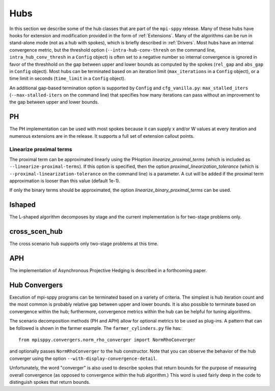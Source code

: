 .. _Hubs:

Hubs
====

In this section we describe some of the hub classes that are part of
the ``mpi-sppy`` release.  Many of these hubs have hooks for extension
and modification provided in the form of :ref:`Extensions`.  Many of
the algorithms can be run in stand-alone mode (not as a hub with
spokes), which is briefly described in :ref:`Drivers`.  Most hubs have
an internal convergence metric, but the threshold option
(``--intra-hub-conv-thresh`` on the command line, ``intra_hub_conv_thresh``
in a ``Config`` object) is often set to a negative number so internal
convergence is ignored in favor of the threshhold on the gap between
upper and lower bounds as computed by the spokes (``rel_gap`` and
``abs_gap`` in ``Config`` object).  Most hubs can be terminated
based on an iteration limit (``max_iterations`` in a ``Config`` object),
or a time limit in seconds (``time_limit`` in a ``Config`` object).

An additional gap-based termination option is supported by
``Config`` and ``cfg_vanilla.py``: ``max_stalled_iters``
(``--max-stalled-iters`` on the command line) that specifies how many
iterations can pass without an improvement to the gap between upper
and lower bounds.

PH
--

The PH implementation can be used with most spokes because it can
supply x and/or W values at every iteration and numerous extensions
are in the release.  It supports a full set of extension callout points.

.. _linearize_proximal:

Linearize proximal terms
^^^^^^^^^^^^^^^^^^^^^^^^

The proximal term can be approximated linearly using the PHoption
`linearize_proximal_terms` (which is included as
``--linearize-proximal-terms``). If this option is specified, then the
option `proximal_linearization_tolerance` (which is
``--proximal-linearization-tolerance`` on the command line) is a parameter.
A cut will be added if the proximal term approximation is looser than
this value (default 1e-1).


If only the binary terms should be 
approximated, the option `linearize_binary_proximal_terms` can be used. 

lshaped
-------

The L-shaped algorithm decomposes by stage and the current implementation is
for two-stage problems only.

cross_scen_hub
--------------

The cross scenario hub supports only two-stage problems at this time.

APH
---

The implementation of Asynchronous Projective Hedging is described in a
forthcoming paper.

Hub Convergers
--------------

Execution of mpi-sppy programs can be terminated based on a variety of criteria.
The simplest is hub iteration count and the most common is probably relative
gap between upper and lower bounds. It is also possible to terminate
based on convergence within the hub; furthermore, convergence metrics within
the hub can be helpful for tuning algorithms.

The scenario decomposition methods (PH and APH) allow for optional
metrics to be used as plug-ins. A pattern that can be followed is shown
in the farmer example. The ``farmer_cylinders.py`` file has::

   from mpisppy.convergers.norm_rho_converger import NormRhoConverger

and optionally passes ``NormRhoConverger`` to the hub constructor. Note that you can observe
the behavior of the hub converger using the option ``--with-display-convergence-detail``.

Unfortunately, the word "converger" is also used to describe spokes that return bounds
for the purpose of measuring overall convergence (as opposed to convergence within the hub
algorithm.)  This word is used fairly deep in the code to distinguish spokes
that return bounds.

